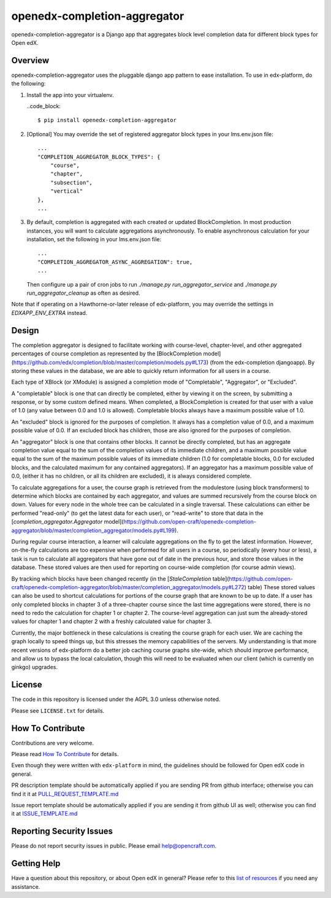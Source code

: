 openedx-completion-aggregator
=============================

|pypi-badge| |travis-badge| |codecov-badge| |pyversions-badge| |license-badge|

openedx-completion-aggregator is a Django app that aggregates block level
completion data for different block types for Open edX.

Overview
--------

openedx-completion-aggregator uses the pluggable django app pattern to
ease installation.  To use in edx-platform, do the following:

1.  Install the app into your virtualenv.

    ..code_block::

        $ pip install openedx-completion-aggregator

2.  [Optional] You may override the set of registered aggregator block types in
    your lms.env.json file::

        ...
        "COMPLETION_AGGREGATOR_BLOCK_TYPES": {
            "course",
            "chapter",
            "subsection",
            "vertical"
        },
        ...


3.  By default, completion is aggregated with each created or updated
    BlockCompletion.  In most production instances, you will want to calculate
    aggregations asynchronously.  To enable asynchronous calculation for your
    installation, set the following in your lms.env.json file::

        ...
        "COMPLETION_AGGREGATOR_ASYNC_AGGREGATION": true,
        ...

    Then configure up a pair of cron jobs to run `./manage.py
    run_aggregator_service` and `./manage.py run_aggregator_cleanup` as often
    as desired.

Note that if operating on a Hawthorne-or-later release of edx-platform, you may
override the settings in `EDXAPP_ENV_EXTRA` instead.

Design
------

The completion aggregator is designed to facilitate working with course-level,
chapter-level, and other aggregated percentages of course completion as
represented by the [BlockCompletion model](https://github.com/edx/completion/blob/master/completion/models.py#L173) (from the edx-completion djangoapp).
By storing these values in the database, we are able to quickly return
information for all users in a course.

Each type of XBlock (or XModule) is assigned a completion mode of
"Completable", "Aggregator", or "Excluded".

A "completable" block is one that can directly be completed, either by viewing it
on the screen, by submitting a response, or by some custom defined means.  When
completed, a BlockCompletion is created for that user with a value of 1.0
(any value between 0.0 and 1.0 is allowed).  Completable blocks always have a
maximum possible value of 1.0.

An "excluded" block is ignored for the purposes of completion.  It always has
a completion value of 0.0, and a maximum possible value of 0.0.  If an excluded
block has children, those are also ignored for the purposes of completion.

An "aggregator" block is one that contains other blocks.  It cannot be directly
completed, but has an aggregate completion value equal to the sum of the
completion values of its immediate children, and a maximum possible value equal
to the sum of the maximum possible values of its immediate children (1.0 for
completable blocks, 0.0 for excluded blocks, and the calculated maximum for any
contained aggregators).  If an aggregator has a maximum possible value of 0.0,
(either it has no children, or all its children are excluded), it is always
considered complete.

To calculate aggregations for a user, the course graph is retrieved from the
modulestore (using block transformers) to determine which blocks are contained
by each aggregator, and values are summed recursively from the course block on
down.  Values for every node in the whole tree can be calculated in a single
traversal.  These calculations can either be performed "read-only" (to get the
latest data for each user), or "read-write" to store that data in the
[`completion_aggregator.Aggregator` model](https://github.com/open-craft/openedx-completion-aggregator/blob/master/completion_aggregator/models.py#L199).

During regular course interaction, a learner will calculate aggregations on the
fly to get the latest information.  However, on-the-fly calculations are too
expensive when performed for all users in a course, so periodically (every hour
or less), a task is run to calculate all aggregators that have gone out of
date in the previous hour, and store those values in the database.  These
stored values are then used for reporting on course-wide completion (for course
admin views).

By tracking which blocks have been changed recently (in the [`StaleCompletion` table](https://github.com/open-craft/openedx-completion-aggregator/blob/master/completion_aggregator/models.py#L272)
table) These stored values can also be used to shortcut calculations for
portions of the course graph that are known to be up to date.  If a user has
only completed blocks in chapter 3 of a three-chapter course since the last
time aggregations were stored, there is no need to redo the calculation for
chapter 1 or chapter 2.  The course-level aggregation can just sum the
already-stored values for chapter 1 and chapter 2 with a freshly calculated
value for chapter 3.

Currently, the major bottleneck in these calculations is creating the course
graph for each user.  We are caching the graph locally to speed things up, but
this stresses the memory capabilities of the servers.  My understanding is that
more recent versions of edx-platform do a better job caching course graphs
site-wide, which should improve performance, and allow us to bypass the local
calculation, though this will need to be evaluated when our client (which is
currently on ginkgo) upgrades.

License
-------

The code in this repository is licensed under the AGPL 3.0 unless
otherwise noted.

Please see ``LICENSE.txt`` for details.

How To Contribute
-----------------

Contributions are very welcome.

Please read `How To Contribute <https://github.com/edx/edx-platform/blob/master/CONTRIBUTING.rst>`_ for details.

Even though they were written with ``edx-platform`` in mind, the guidelines
should be followed for Open edX code in general.

PR description template should be automatically applied if you are sending PR from github interface; otherwise you
can find it it at `PULL_REQUEST_TEMPLATE.md <https://github.com/open-craft/openedx-completion-aggregator/blob/master/.github/PULL_REQUEST_TEMPLATE.md>`_

Issue report template should be automatically applied if you are sending it from github UI as well; otherwise you
can find it at `ISSUE_TEMPLATE.md <https://github.com/open-craft/openedx-completion-aggregator/blob/master/.github/ISSUE_TEMPLATE.md>`_

Reporting Security Issues
-------------------------

Please do not report security issues in public. Please email help@opencraft.com.

Getting Help
------------

Have a question about this repository, or about Open edX in general?  Please
refer to this `list of resources`_ if you need any assistance.

.. _list of resources: https://open.edx.org/getting-help


.. |pypi-badge| image:: https://img.shields.io/pypi/v/openedx-completion-aggregator.svg
    :target: https://pypi.python.org/pypi/openedx-completion-aggregator/
    :alt: PyPI

.. |travis-badge| image:: https://travis-ci.org/open-craft/openedx-completion-aggregator.svg?branch=master
    :target: https://travis-ci.org/open-craft/openedx-completion-aggregator
    :alt: Travis

.. |codecov-badge| image:: http://codecov.io/github/edx/openedx-completion-aggregator/coverage.svg?branch=master
    :target: http://codecov.io/github/open-craft/openedx-completion-aggregator?branch=master
    :alt: Codecov

.. |pyversions-badge| image:: https://img.shields.io/pypi/pyversions/openedx-completion-aggregator.svg
    :target: https://pypi.python.org/pypi/openedx-completion-aggregator/
    :alt: Supported Python versions

.. |license-badge| image:: https://img.shields.io/github/license/open-craft/openedx-completion-aggregator.svg
    :target: https://github.com/open-craft/openedx-completion-aggregator/blob/master/LICENSE.txt
    :alt: License
